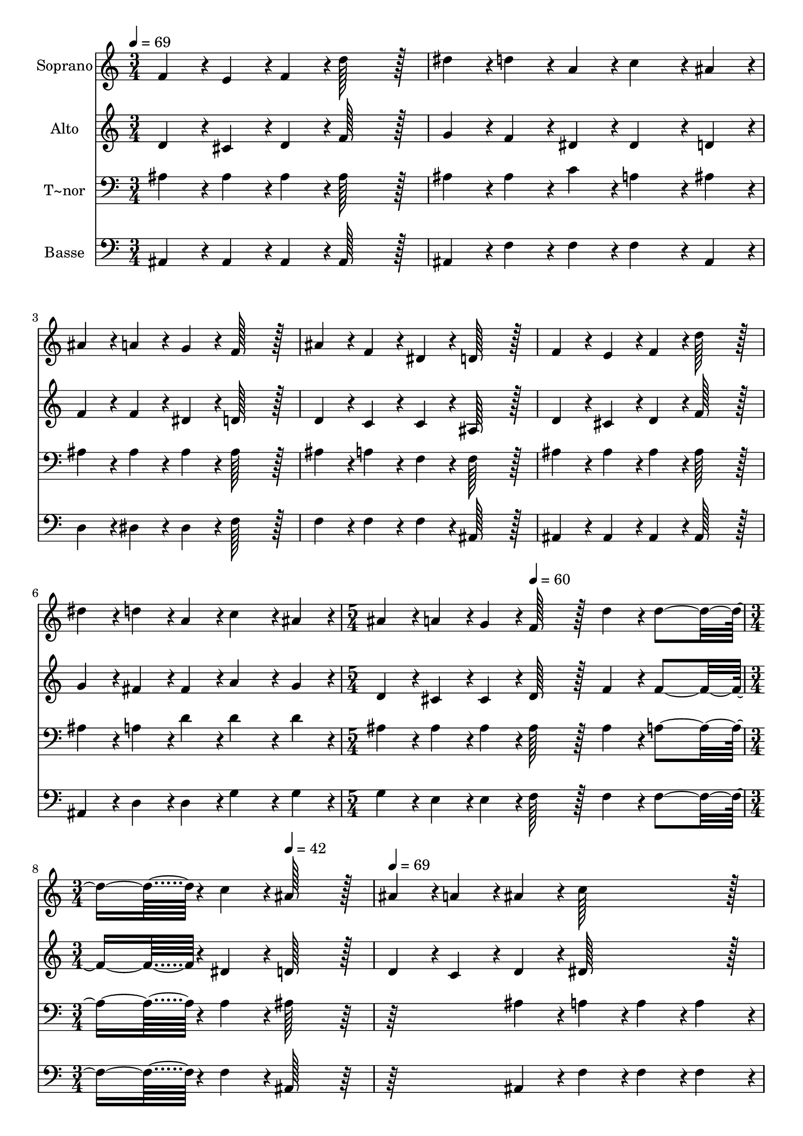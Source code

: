 % Lily was here -- automatically converted by c:/Program Files (x86)/LilyPond/usr/bin/midi2ly.py from output/291.mid
\version "2.14.0"

\layout {
  \context {
    \Voice
    \remove "Note_heads_engraver"
    \consists "Completion_heads_engraver"
    \remove "Rest_engraver"
    \consists "Completion_rest_engraver"
  }
}

trackAchannelA = {
  
  \time 3/4 
  
  \tempo 4 = 69 
  \skip 2*9 
  \time 5/4 
  \skip 4. 
  \tempo 4 = 60 
  \skip 8*7 
  | % 8
  
  \time 3/4 
  \skip 4. 
  \tempo 4 = 42 
  \skip 4. 
  | % 9
  
  \tempo 4 = 69 
  \skip 2*9 
  \time 6/4 
  \skip 1. 
  | % 16
  
  \time 4/4 
  \skip 1 
  | % 17
  
  \time 3/4 
  
}

trackA = <<
  \context Voice = voiceA \trackAchannelA
>>


trackBchannelA = {
  
  \set Staff.instrumentName = "Soprano"
  
  \time 3/4 
  
  \tempo 4 = 69 
  \skip 2*9 
  \time 5/4 
  \skip 4. 
  \tempo 4 = 60 
  \skip 8*7 
  | % 8
  
  \time 3/4 
  \skip 4. 
  \tempo 4 = 42 
  \skip 4. 
  | % 9
  
  \tempo 4 = 69 
  \skip 2*9 
  \time 6/4 
  \skip 1. 
  | % 16
  
  \time 4/4 
  \skip 1 
  | % 17
  
  \time 3/4 
  
}

trackBchannelB = \relative c {
  f'4*43/96 r4*5/96 e4*43/96 r4*5/96 f4*43/96 r4*5/96 d'128*43 
  r128*5 
  | % 2
  dis4*43/96 r4*5/96 d4*43/96 r4*5/96 a4*43/96 r4*5/96 c4*86/96 
  r4*10/96 ais4*43/96 r4*5/96 
  | % 3
  ais4*43/96 r4*5/96 a4*43/96 r4*5/96 g4*43/96 r4*5/96 f128*43 
  r128*5 
  | % 4
  ais4*43/96 r4*5/96 f4*43/96 r4*5/96 dis4*43/96 r4*5/96 d128*43 
  r128*5 
  | % 5
  f4*43/96 r4*5/96 e4*43/96 r4*5/96 f4*43/96 r4*5/96 d'128*43 
  r128*5 
  | % 6
  dis4*43/96 r4*5/96 d4*43/96 r4*5/96 a4*43/96 r4*5/96 c4*86/96 
  r4*10/96 ais4*43/96 r4*5/96 
  | % 7
  ais4*43/96 r4*5/96 a4*43/96 r4*5/96 g4*43/96 r4*5/96 f128*43 
  r128*5 
  | % 8
  d'4*43/96 r4*5/96 d4*230/96 r4*10/96 
  | % 9
  c4*43/96 r4*5/96 ais128*43 r128*5 ais4*43/96 r4*5/96 a4*43/96 
  r4*5/96 
  | % 10
  ais4*43/96 r4*5/96 c128*43 r128*5 dis4*43/96 r4*5/96 g,4*43/96 
  r4*5/96 
  | % 11
  a4*43/96 r4*5/96 g4*86/96 r4*10/96 f4*43/96 r4*5/96 ais4*43/96 
  r4*5/96 a4*43/96 r4*5/96 
  | % 12
  ais4*43/96 r4*5/96 d128*43 r128*5 d4*43/96 r4*5/96 d4*43/96 
  r4*5/96 
  | % 13
  c4*43/96 r4*5/96 c128*43 r128*5 f,4*43/96 r4*5/96 e4*43/96 
  r4*5/96 
  | % 14
  f4*43/96 r4*5/96 d'128*43 r128*5 ais4*43/96 r4*5/96 c4*43/96 
  r4*5/96 
  | % 15
  d4*43/96 r4*5/96 f4*86/96 r4*10/96 dis4*43/96 r4*5/96 ais4*43/96 
  r4*5/96 a4*43/96 r4*5/96 
  | % 16
  g4*43/96 r4*5/96 f128*43 r128*5 d'4*43/96 r4*5/96 d4*326/96 
  r4*10/96 
  | % 18
  c4*43/96 r4*5/96 ais128*123 
}

trackB = <<
  \context Voice = voiceA \trackBchannelA
  \context Voice = voiceB \trackBchannelB
>>


trackCchannelA = {
  
  \set Staff.instrumentName = "Alto"
  
  \time 3/4 
  
  \tempo 4 = 69 
  \skip 2*9 
  \time 5/4 
  \skip 4. 
  \tempo 4 = 60 
  \skip 8*7 
  | % 8
  
  \time 3/4 
  \skip 4. 
  \tempo 4 = 42 
  \skip 4. 
  | % 9
  
  \tempo 4 = 69 
  \skip 2*9 
  \time 6/4 
  \skip 1. 
  | % 16
  
  \time 4/4 
  \skip 1 
  | % 17
  
  \time 3/4 
  
}

trackCchannelB = \relative c {
  d'4*43/96 r4*5/96 cis4*43/96 r4*5/96 d4*43/96 r4*5/96 f128*43 
  r128*5 
  | % 2
  g4*43/96 r4*5/96 f4*43/96 r4*5/96 dis4*43/96 r4*5/96 dis4*86/96 
  r4*10/96 d4*43/96 r4*5/96 
  | % 3
  f4*43/96 r4*5/96 f4*43/96 r4*5/96 dis4*43/96 r4*5/96 d128*43 
  r128*5 
  | % 4
  d4*43/96 r4*5/96 c4*43/96 r4*5/96 c4*43/96 r4*5/96 ais128*43 
  r128*5 
  | % 5
  d4*43/96 r4*5/96 cis4*43/96 r4*5/96 d4*43/96 r4*5/96 f128*43 
  r128*5 
  | % 6
  g4*43/96 r4*5/96 fis4*43/96 r4*5/96 fis4*43/96 r4*5/96 a4*86/96 
  r4*10/96 g4*43/96 r4*5/96 
  | % 7
  d4*43/96 r4*5/96 cis4*43/96 r4*5/96 cis4*43/96 r4*5/96 d128*43 
  r128*5 
  | % 8
  f4*43/96 r4*5/96 f4*230/96 r4*10/96 
  | % 9
  dis4*43/96 r4*5/96 d128*43 r128*5 d4*43/96 r4*5/96 c4*43/96 
  r4*5/96 
  | % 10
  d4*43/96 r4*5/96 dis128*43 r128*5 g4*43/96 r4*5/96 dis4*43/96 
  r4*5/96 
  | % 11
  dis4*43/96 r4*5/96 dis4*86/96 r4*10/96 d4*43/96 r4*5/96 d4*43/96 
  r4*5/96 c4*43/96 r4*5/96 
  | % 12
  d4*43/96 r4*5/96 f128*43 r128*5 f4*43/96 r4*5/96 e4*43/96 r4*5/96 
  | % 13
  e4*43/96 r4*5/96 f128*43 r128*5 f4*43/96 r4*5/96 e4*43/96 r4*5/96 
  | % 14
  f4*43/96 r4*5/96 f128*43 r128*5 f4*43/96 r4*5/96 f4*43/96 r4*5/96 
  | % 15
  f4*43/96 r4*5/96 g4*86/96 r4*10/96 g4*43/96 r4*5/96 g4*43/96 
  r4*5/96 cis,4*43/96 r4*5/96 
  | % 16
  cis4*43/96 r4*5/96 d128*43 r128*5 f4*43/96 r4*5/96 f4*326/96 
  r4*10/96 
  | % 18
  dis4*43/96 r4*5/96 d128*123 
}

trackC = <<
  \context Voice = voiceA \trackCchannelA
  \context Voice = voiceB \trackCchannelB
>>


trackDchannelA = {
  
  \set Staff.instrumentName = "T~nor"
  
  \time 3/4 
  
  \tempo 4 = 69 
  \skip 2*9 
  \time 5/4 
  \skip 4. 
  \tempo 4 = 60 
  \skip 8*7 
  | % 8
  
  \time 3/4 
  \skip 4. 
  \tempo 4 = 42 
  \skip 4. 
  | % 9
  
  \tempo 4 = 69 
  \skip 2*9 
  \time 6/4 
  \skip 1. 
  | % 16
  
  \time 4/4 
  \skip 1 
  | % 17
  
  \time 3/4 
  
}

trackDchannelB = \relative c {
  ais'4*43/96 r4*5/96 ais4*43/96 r4*5/96 ais4*43/96 r4*5/96 ais128*43 
  r128*5 
  | % 2
  ais4*43/96 r4*5/96 ais4*43/96 r4*5/96 c4*43/96 r4*5/96 a4*86/96 
  r4*10/96 ais4*43/96 r4*5/96 
  | % 3
  ais4*43/96 r4*5/96 ais4*43/96 r4*5/96 ais4*43/96 r4*5/96 ais128*43 
  r128*5 
  | % 4
  ais4*43/96 r4*5/96 a4*43/96 r4*5/96 f4*43/96 r4*5/96 f128*43 
  r128*5 
  | % 5
  ais4*43/96 r4*5/96 ais4*43/96 r4*5/96 ais4*43/96 r4*5/96 ais128*43 
  r128*5 
  | % 6
  ais4*43/96 r4*5/96 a4*43/96 r4*5/96 d4*43/96 r4*5/96 d4*86/96 
  r4*10/96 d4*43/96 r4*5/96 
  | % 7
  ais4*43/96 r4*5/96 ais4*43/96 r4*5/96 ais4*43/96 r4*5/96 ais128*43 
  r128*5 
  | % 8
  ais4*43/96 r4*5/96 a4*230/96 r4*10/96 
  | % 9
  a4*43/96 r4*5/96 ais128*43 r128*37 
  | % 10
  ais4*43/96 r4*5/96 a4*43/96 r4*5/96 a4*43/96 r4*5/96 a4*43/96 
  r4*5/96 a4*43/96 r4*5/96 ais4*43/96 r4*5/96 
  | % 11
  c4*43/96 r4*5/96 ais4*86/96 r4*10/96 ais4*43/96 r4*101/96 
  | % 12
  f4*43/96 r4*5/96 ais4*43/96 r4*5/96 ais4*43/96 r4*5/96 ais4*43/96 
  r4*5/96 ais4*43/96 r4*5/96 ais4*43/96 r4*5/96 
  | % 13
  ais4*43/96 r4*5/96 a128*43 r128*5 f4*43/96 r4*5/96 e4*43/96 
  r4*5/96 
  | % 14
  f4*43/96 r4*5/96 ais128*43 r128*5 ais4*43/96 r4*5/96 a4*43/96 
  r4*5/96 
  | % 15
  ais4*43/96 r4*5/96 ais4*86/96 r4*10/96 ais4*43/96 r4*5/96 ais4*43/96 
  r4*5/96 ais4*43/96 r4*5/96 
  | % 16
  ais4*43/96 r4*5/96 ais128*43 r128*5 ais4*43/96 r4*5/96 a4*326/96 
  r4*10/96 
  | % 18
  a4*43/96 r4*5/96 ais128*123 
}

trackD = <<

  \clef bass
  
  \context Voice = voiceA \trackDchannelA
  \context Voice = voiceB \trackDchannelB
>>


trackEchannelA = {
  
  \set Staff.instrumentName = "Basse"
  
  \time 3/4 
  
  \tempo 4 = 69 
  \skip 2*9 
  \time 5/4 
  \skip 4. 
  \tempo 4 = 60 
  \skip 8*7 
  | % 8
  
  \time 3/4 
  \skip 4. 
  \tempo 4 = 42 
  \skip 4. 
  | % 9
  
  \tempo 4 = 69 
  \skip 2*9 
  \time 6/4 
  \skip 1. 
  | % 16
  
  \time 4/4 
  \skip 1 
  | % 17
  
  \time 3/4 
  
}

trackEchannelB = \relative c {
  ais4*43/96 r4*5/96 ais4*43/96 r4*5/96 ais4*43/96 r4*5/96 ais128*43 
  r128*5 
  | % 2
  ais4*43/96 r4*5/96 f'4*43/96 r4*5/96 f4*43/96 r4*5/96 f4*86/96 
  r4*10/96 ais,4*43/96 r4*5/96 
  | % 3
  d4*43/96 r4*5/96 dis4*43/96 r4*5/96 dis4*43/96 r4*5/96 f128*43 
  r128*5 
  | % 4
  f4*43/96 r4*5/96 f4*43/96 r4*5/96 f4*43/96 r4*5/96 ais,128*43 
  r128*5 
  | % 5
  ais4*43/96 r4*5/96 ais4*43/96 r4*5/96 ais4*43/96 r4*5/96 ais128*43 
  r128*5 
  | % 6
  ais4*43/96 r4*5/96 d4*43/96 r4*5/96 d4*43/96 r4*5/96 g4*86/96 
  r4*10/96 g4*43/96 r4*5/96 
  | % 7
  g4*43/96 r4*5/96 e4*43/96 r4*5/96 e4*43/96 r4*5/96 f128*43 
  r128*5 
  | % 8
  f4*43/96 r4*5/96 f4*230/96 r4*10/96 
  | % 9
  f4*43/96 r4*5/96 ais,128*43 r128*37 
  | % 10
  ais4*43/96 r4*5/96 f'4*43/96 r4*5/96 f4*43/96 r4*5/96 f4*43/96 
  r4*5/96 f4*43/96 r4*5/96 f4*43/96 r4*5/96 
  | % 11
  f4*43/96 r4*5/96 ais,4*86/96 r4*10/96 ais4*43/96 r4*101/96 
  | % 12
  ais4*43/96 r4*5/96 ais4*43/96 r4*5/96 ais4*43/96 r4*5/96 ais4*43/96 
  r4*5/96 ais4*43/96 r4*5/96 c4*43/96 r4*5/96 
  | % 13
  c4*43/96 r4*5/96 f128*43 r128*5 f4*43/96 r4*5/96 e4*43/96 r4*5/96 
  | % 14
  f4*43/96 r4*5/96 ais,128*43 r128*5 d4*43/96 r4*5/96 f4*43/96 
  r4*5/96 
  | % 15
  ais4*43/96 r4*5/96 dis,4*86/96 r4*10/96 dis4*43/96 r4*5/96 dis4*43/96 
  r4*5/96 e4*43/96 r4*5/96 
  | % 16
  e4*43/96 r4*5/96 f128*43 r128*5 f4*43/96 r4*5/96 f4*326/96 
  r4*10/96 
  | % 18
  f4*43/96 r4*5/96 ais,128*123 
}

trackE = <<

  \clef bass
  
  \context Voice = voiceA \trackEchannelA
  \context Voice = voiceB \trackEchannelB
>>


\score {
  <<
    \context Staff=trackB \trackA
    \context Staff=trackB \trackB
    \context Staff=trackC \trackA
    \context Staff=trackC \trackC
    \context Staff=trackD \trackA
    \context Staff=trackD \trackD
    \context Staff=trackE \trackA
    \context Staff=trackE \trackE
  >>
  \layout {}
  \midi {}
}
